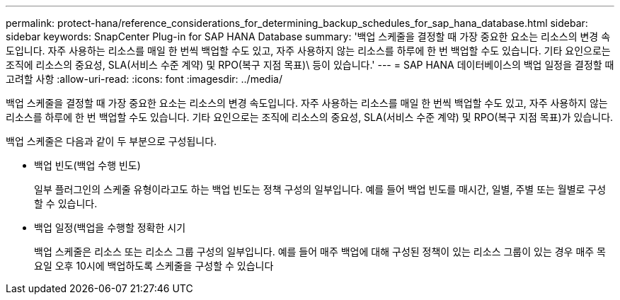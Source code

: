 ---
permalink: protect-hana/reference_considerations_for_determining_backup_schedules_for_sap_hana_database.html 
sidebar: sidebar 
keywords: SnapCenter Plug-in for SAP HANA Database 
summary: '백업 스케줄을 결정할 때 가장 중요한 요소는 리소스의 변경 속도입니다. 자주 사용하는 리소스를 매일 한 번씩 백업할 수도 있고, 자주 사용하지 않는 리소스를 하루에 한 번 백업할 수도 있습니다. 기타 요인으로는 조직에 리소스의 중요성, SLA(서비스 수준 계약) 및 RPO(복구 지점 목표)\ 등이 있습니다.' 
---
= SAP HANA 데이터베이스의 백업 일정을 결정할 때 고려할 사항
:allow-uri-read: 
:icons: font
:imagesdir: ../media/


[role="lead"]
백업 스케줄을 결정할 때 가장 중요한 요소는 리소스의 변경 속도입니다. 자주 사용하는 리소스를 매일 한 번씩 백업할 수도 있고, 자주 사용하지 않는 리소스를 하루에 한 번 백업할 수도 있습니다. 기타 요인으로는 조직에 리소스의 중요성, SLA(서비스 수준 계약) 및 RPO(복구 지점 목표)가 있습니다.

백업 스케줄은 다음과 같이 두 부분으로 구성됩니다.

* 백업 빈도(백업 수행 빈도)
+
일부 플러그인의 스케줄 유형이라고도 하는 백업 빈도는 정책 구성의 일부입니다. 예를 들어 백업 빈도를 매시간, 일별, 주별 또는 월별로 구성할 수 있습니다.

* 백업 일정(백업을 수행할 정확한 시기
+
백업 스케줄은 리소스 또는 리소스 그룹 구성의 일부입니다. 예를 들어 매주 백업에 대해 구성된 정책이 있는 리소스 그룹이 있는 경우 매주 목요일 오후 10시에 백업하도록 스케줄을 구성할 수 있습니다


